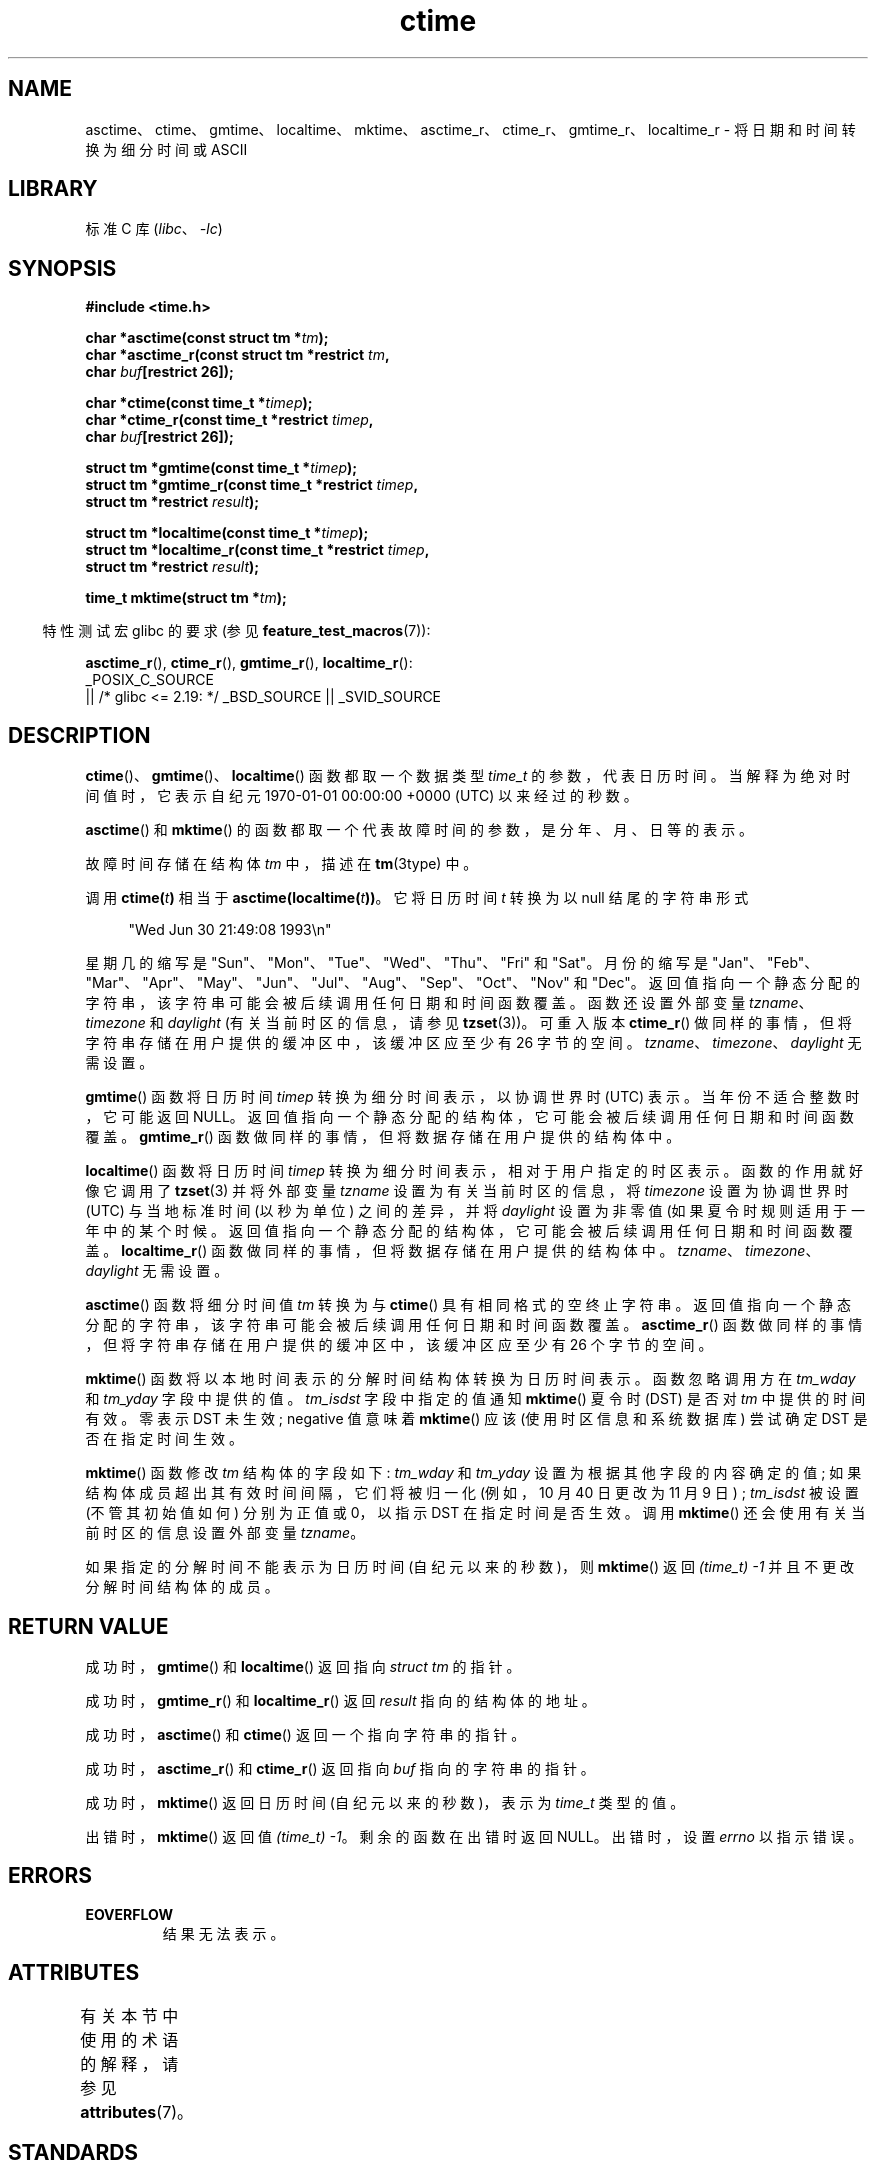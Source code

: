 .\" -*- coding: UTF-8 -*-
'\" t
.\" Copyright 1993 David Metcalfe (david@prism.demon.co.uk)
.\"
.\" SPDX-License-Identifier: Linux-man-pages-copyleft
.\"
.\" References consulted:
.\"     Linux libc source code
.\"     Lewine's _POSIX Programmer's Guide_ (O'Reilly & Associates, 1991)
.\"     386BSD man pages
.\" Modified Sat Jul 24 19:49:27 1993 by Rik Faith (faith@cs.unc.edu)
.\" Modified Fri Apr 26 12:38:55 MET DST 1996 by Martin Schulze (joey@linux.de)
.\" Modified 2001-11-13, aeb
.\" Modified 2001-12-13, joey, aeb
.\" Modified 2004-11-16, mtk
.\"
.\"*******************************************************************
.\"
.\" This file was generated with po4a. Translate the source file.
.\"
.\"*******************************************************************
.TH ctime 3 2023\-02\-05 "Linux man\-pages 6.03" 
.SH NAME
asctime、ctime、gmtime、localtime、mktime、asctime_r、ctime_r、gmtime_r、localtime_r
\- 将日期和时间转换为细分时间或 ASCII
.SH LIBRARY
标准 C 库 (\fIlibc\fP、\fI\-lc\fP)
.SH SYNOPSIS
.nf
\fB#include <time.h>\fP
.PP
\fBchar *asctime(const struct tm *\fP\fItm\fP\fB);\fP
\fBchar *asctime_r(const struct tm *restrict \fP\fItm\fP\fB,\fP
\fB                    char \fP\fIbuf\fP\fB[restrict 26]);\fP
.PP
\fBchar *ctime(const time_t *\fP\fItimep\fP\fB);\fP
\fBchar *ctime_r(const time_t *restrict \fP\fItimep\fP\fB,\fP
\fB                    char \fP\fIbuf\fP\fB[restrict 26]);\fP
.PP
\fBstruct tm *gmtime(const time_t *\fP\fItimep\fP\fB);\fP
\fBstruct tm *gmtime_r(const time_t *restrict \fP\fItimep\fP\fB,\fP
\fB                    struct tm *restrict \fP\fIresult\fP\fB);\fP
.PP
\fBstruct tm *localtime(const time_t *\fP\fItimep\fP\fB);\fP
\fBstruct tm *localtime_r(const time_t *restrict \fP\fItimep\fP\fB,\fP
\fB                    struct tm *restrict \fP\fIresult\fP\fB);\fP
.PP
\fBtime_t mktime(struct tm *\fP\fItm\fP\fB);\fP
.fi
.PP
.RS -4
特性测试宏 glibc 的要求 (参见 \fBfeature_test_macros\fP(7)):
.RE
.PP
\fBasctime_r\fP(), \fBctime_r\fP(), \fBgmtime_r\fP(), \fBlocaltime_r\fP():
.nf
    _POSIX_C_SOURCE
        || /* glibc <= 2.19: */ _BSD_SOURCE || _SVID_SOURCE
.fi
.SH DESCRIPTION
\fBctime\fP()、\fBgmtime\fP()、\fBlocaltime\fP() 函数都取一个数据类型 \fItime_t\fP 的参数，代表日历时间。
当解释为绝对时间值时，它表示自纪元 1970\-01\-01 00:00:00 +0000 (UTC) 以来经过的秒数。
.PP
\fBasctime\fP() 和 \fBmktime\fP() 的函数都取一个代表故障时间的参数，是分年、月、日等的表示。
.PP
故障时间存储在结构体 \fItm\fP 中，描述在 \fBtm\fP(3type) 中。
.PP
调用 \fBctime(\fP\fIt\fP\fB)\fP 相当于 \fBasctime(localtime(\fP\fIt\fP\fB))\fP。 它将日历时间 \fIt\fP 转换为以
null 结尾的字符串形式
.PP
.in +4n
.EX
"Wed Jun 30 21:49:08 1993\en"
.EE
.in
.PP
星期几的缩写是 "Sun"、"Mon"、"Tue"、"Wed"、"Thu"、"Fri" 和 "Sat"。 月份的缩写是
"Jan"、"Feb"、"Mar"、"Apr"、"May"、"Jun"、"Jul"、"Aug"、"Sep"、"Oct"、"Nov" 和 "Dec"。
返回值指向一个静态分配的字符串，该字符串可能会被后续调用任何日期和时间函数覆盖。 函数还设置外部变量 \fItzname\fP、\fItimezone\fP 和
\fIdaylight\fP (有关当前时区的信息，请参见 \fBtzset\fP(3))。 可重入版本 \fBctime_r\fP()
做同样的事情，但将字符串存储在用户提供的缓冲区中，该缓冲区应至少有 26 字节的空间。
\fItzname\fP、\fItimezone\fP、\fIdaylight\fP 无需设置。
.PP
\fBgmtime\fP() 函数将日历时间 \fItimep\fP 转换为细分时间表示，以协调世界时 (UTC) 表示。 当年份不适合整数时，它可能返回
NULL。 返回值指向一个静态分配的结构体，它可能会被后续调用任何日期和时间函数覆盖。 \fBgmtime_r\fP()
函数做同样的事情，但将数据存储在用户提供的结构体中。
.PP
\fBlocaltime\fP() 函数将日历时间 \fItimep\fP 转换为细分时间表示，相对于用户指定的时区表示。 函数的作用就好像它调用了
\fBtzset\fP(3) 并将外部变量 \fItzname\fP 设置为有关当前时区的信息，将 \fItimezone\fP 设置为协调世界时 (UTC)
与当地标准时间 (以秒为单位) 之间的差异，并将 \fIdaylight\fP 设置为非零值 (如果夏令时规则适用于一年中的某个时候。
返回值指向一个静态分配的结构体，它可能会被后续调用任何日期和时间函数覆盖。 \fBlocaltime_r\fP()
函数做同样的事情，但将数据存储在用户提供的结构体中。 \fItzname\fP、\fItimezone\fP、\fIdaylight\fP 无需设置。
.PP
\fBasctime\fP() 函数将细分时间值 \fItm\fP 转换为与 \fBctime\fP() 具有相同格式的空终止字符串。
返回值指向一个静态分配的字符串，该字符串可能会被后续调用任何日期和时间函数覆盖。 \fBasctime_r\fP()
函数做同样的事情，但将字符串存储在用户提供的缓冲区中，该缓冲区应至少有 26 个字节的空间。
.PP
\fBmktime\fP() 函数将以本地时间表示的分解时间结构体转换为日历时间表示。 函数忽略调用方在 \fItm_wday\fP 和 \fItm_yday\fP
字段中提供的值。 \fItm_isdst\fP 字段中指定的值通知 \fBmktime\fP() 夏令时 (DST) 是否对 \fItm\fP 中提供的时间有效。零表示
DST 未生效; negative 值意味着 \fBmktime\fP() 应该 (使用时区信息和系统数据库) 尝试确定 DST 是否在指定时间生效。
.PP
\fBmktime\fP() 函数修改 \fItm\fP 结构体的字段如下: \fItm_wday\fP 和 \fItm_yday\fP 设置为根据其他字段的内容确定的值;
如果结构体成员超出其有效时间间隔，它们将被归一化 (例如，10 月 40 日更改为 11 月 9 日) ; \fItm_isdst\fP 被设置
(不管其初始值如何) 分别为正值或 0，以指示 DST 在指定时间是否生效。 调用 \fBmktime\fP() 还会使用有关当前时区的信息设置外部变量
\fItzname\fP。
.PP
如果指定的分解时间不能表示为日历时间 (自纪元以来的秒数)，则 \fBmktime\fP() 返回 \fI(time_t)\ \-1\fP
并且不更改分解时间结构体的成员。
.SH "RETURN VALUE"
成功时，\fBgmtime\fP() 和 \fBlocaltime\fP() 返回指向 \fIstruct\ tm\fP 的指针。
.PP
成功时，\fBgmtime_r\fP() 和 \fBlocaltime_r\fP() 返回 \fIresult\fP 指向的结构体的地址。
.PP
成功时，\fBasctime\fP() 和 \fBctime\fP() 返回一个指向字符串的指针。
.PP
成功时，\fBasctime_r\fP() 和 \fBctime_r\fP() 返回指向 \fIbuf\fP 指向的字符串的指针。
.PP
成功时，\fBmktime\fP() 返回日历时间 (自纪元以来的秒数)，表示为 \fItime_t\fP 类型的值。
.PP
出错时，\fBmktime\fP() 返回值 \fI(time_t)\ \-1\fP。 剩余的函数在出错时返回 NULL。 出错时，设置 \fIerrno\fP
以指示错误。
.SH ERRORS
.TP 
\fBEOVERFLOW\fP
结果无法表示。
.SH ATTRIBUTES
有关本节中使用的术语的解释，请参见 \fBattributes\fP(7)。
.ad l
.nh
.TS
allbox;
lb lb lbx
l l l.
Interface	Attribute	Value
T{
\fBasctime\fP()
T}	Thread safety	T{
MT\-Unsafe race:asctime locale
T}
T{
\fBasctime_r\fP()
T}	Thread safety	T{
MT\-Safe locale
T}
T{
\fBctime\fP()
T}	Thread safety	T{
MT\-Unsafe race:tmbuf
race:asctime env locale
T}
T{
\fBctime_r\fP(),
\fBgmtime_r\fP(),
\fBlocaltime_r\fP(),
\fBmktime\fP()
T}	Thread safety	T{
MT\-Safe env locale
T}
T{
\fBgmtime\fP(),
\fBlocaltime\fP()
T}	Thread safety	T{
MT\-Unsafe race:tmbuf env locale
T}
.TE
.hy
.ad
.sp 1
.SH STANDARDS
POSIX.1\-2001。C99 指定 \fBasctime\fP()、\fBctime\fP()、\fBgmtime\fP()、\fBlocaltime\fP() 和
\fBmktime\fP()。 POSIX.1\-2008 将 \fBasctime\fP()、\fBasctime_r\fP()、\fBctime\fP() 和
\fBctime_r\fP() 标记为已过时，建议改用 \fBstrftime\fP(3)。
.PP
POSIX 没有指定 \fBctime_r\fP() 的参数为 \fIrestrict\fP; 这是 glibc 特有的。
.SH NOTES
四个函数 \fBasctime\fP()、\fBctime\fP()、\fBgmtime\fP() 和 \fBlocaltime\fP()
返回指向静态数据的指针，因此不是线程安全的。 线程安全版本 \fBasctime_r\fP()、\fBctime_r\fP()、\fBgmtime_r\fP() 和
\fBlocaltime_r\fP() 由 SUSv2 指定。
.PP
POSIX.1\-2001 说: "The \fBasctime\fP(), \fBctime\fP(), \fBgmtime\fP(), and
\fBlocaltime\fP() functions shall return values in one of two static objects: a
broken\-down time structure and an array of type \fIchar\fP. Execution of any of
the functions may overwrite the information returned in either of these
objects by any of the other functions." 这可能发生在 glibc 实现中。
.PP
在许多实现中，包括 glibc，\fItm_mday\fP 中的 0 被解释为前一个月的最后一天。
.PP
.\" See http://thread.gmane.org/gmane.comp.time.tz/2034/
根据 POSIX.1\-2001，要求 \fBlocaltime\fP() 的行为就像调用 \fBtzset\fP(3) 一样，而 \fBlocaltime_r\fP()
则没有此要求。 对于可移植代码，应在 \fBlocaltime_r\fP() 之前调用 \fBtzset\fP(3)。
.SH "SEE ALSO"
\fBdate\fP(1), \fBgettimeofday\fP(2), \fBtime\fP(2), \fButime\fP(2), \fBclock\fP(3),
\fBdifftime\fP(3), \fBstrftime\fP(3), \fBstrptime\fP(3), \fBtimegm\fP(3), \fBtzset\fP(3),
\fBtime\fP(7)
.PP
.SH [手册页中文版]
.PP
本翻译为免费文档；阅读
.UR https://www.gnu.org/licenses/gpl-3.0.html
GNU 通用公共许可证第 3 版
.UE
或稍后的版权条款。因使用该翻译而造成的任何问题和损失完全由您承担。
.PP
该中文翻译由 wtklbm
.B <wtklbm@gmail.com>
根据个人学习需要制作。
.PP
项目地址:
.UR \fBhttps://github.com/wtklbm/manpages-chinese\fR
.ME 。
